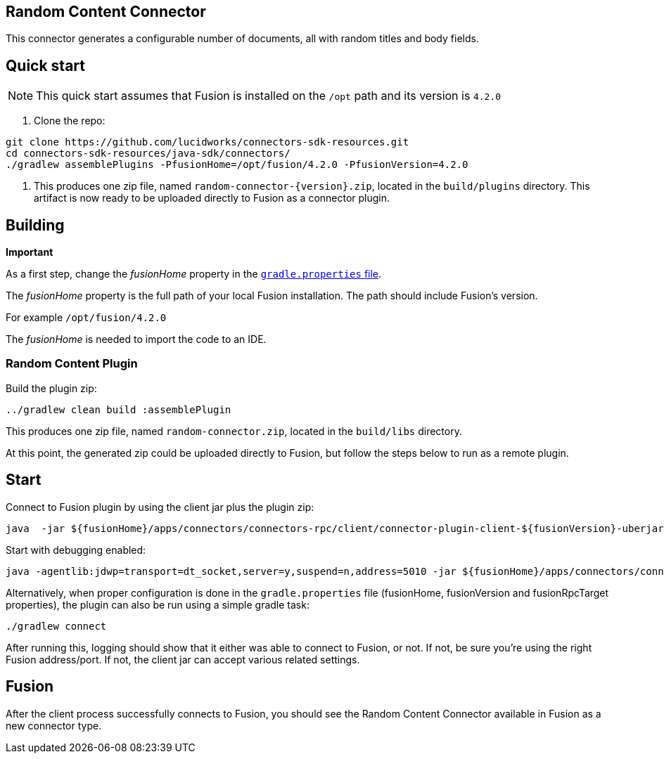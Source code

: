 == Random Content Connector

This connector generates a configurable number of documents, all with random titles and body fields.

## Quick start

NOTE: This quick start assumes that Fusion is installed on the `/opt` path and its version is `4.2.0`

1. Clone the repo:
```
git clone https://github.com/lucidworks/connectors-sdk-resources.git
cd connectors-sdk-resources/java-sdk/connectors/
./gradlew assemblePlugins -PfusionHome=/opt/fusion/4.2.0 -PfusionVersion=4.2.0
```

2. This produces one zip file, named `random-connector-{version}.zip`, located in the `build/plugins` directory.
This artifact is now ready to be uploaded directly to Fusion as a connector plugin.

## Building

**Important**


As a first step, change the _fusionHome_ property in the https://github.com/lucidworks/connectors-sdk-resources/blob/master/java-sdk/connectors/gradle.properties[`gradle.properties` file^].

The _fusionHome_ property is the full path of your local Fusion installation. The path should include Fusion's version.

For example `/opt/fusion/4.2.0`

The _fusionHome_ is needed to import the code to an IDE.

### Random Content Plugin

Build the plugin zip:

```bash
../gradlew clean build :assemblePlugin
```

This produces one zip file, named `random-connector.zip`, located in the `build/libs` directory.

At this point, the generated zip could be uploaded directly to Fusion, but follow the steps below to run as a remote plugin.


## Start

Connect to Fusion plugin by using the client jar plus the plugin zip:

```bash
java  -jar ${fusionHome}/apps/connectors/connectors-rpc/client/connector-plugin-client-${fusionVersion}-uberjar.jar build/plugins/random-content-connector-{version}.zip
```

Start with debugging enabled:

```bash
java -agentlib:jdwp=transport=dt_socket,server=y,suspend=n,address=5010 -jar ${fusionHome}/apps/connectors/connectors-rpc/client/connector-plugin-client-${fusionVersion}-uberjar.jar build/plugins/random-content-connector-{version}.zip
```

Alternatively, when proper configuration is done in the `gradle.properties` file (fusionHome, fusionVersion and fusionRpcTarget properties), the plugin can also be run using a simple gradle task:

```bash
./gradlew connect
```

After running this, logging should show that it either was able to connect to Fusion, or not. If not, be sure you're using the right Fusion address/port. If not, the client jar can accept various related settings.

## Fusion
After the client process successfully connects to Fusion, you should see the Random Content Connector available in Fusion as a new connector type.
